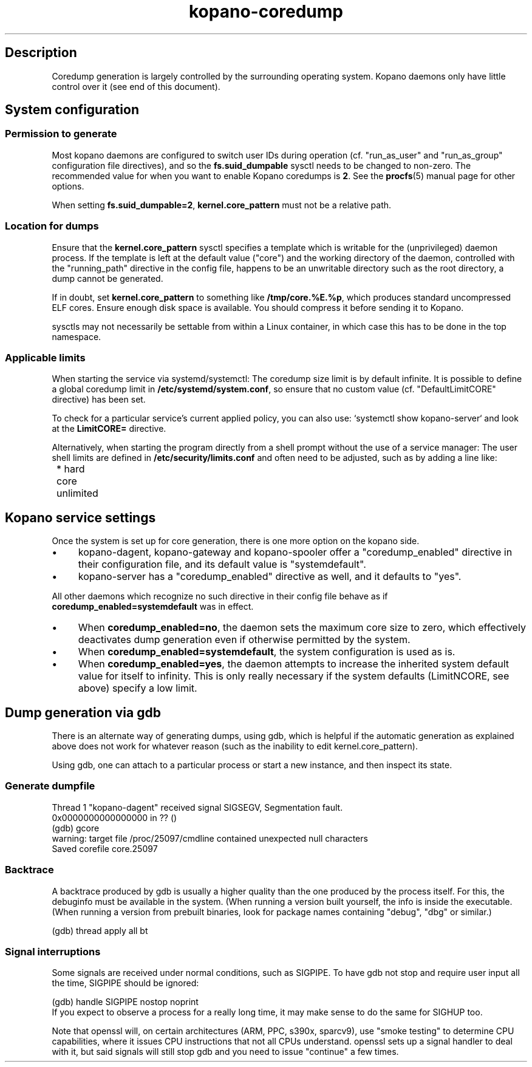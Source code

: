 .TH kopano\-coredump 5 2017-09 "Kopano 8" "Kopano Core user reference"
.SH Description
.PP
Coredump generation is largely controlled by the surrounding operating system.
Kopano daemons only have little control over it (see end of this document).
.SH System configuration
.SS Permission to generate
.PP
Most kopano daemons are configured to switch user IDs during operation (cf.
"run_as_user" and "run_as_group" configuration file directives), and so the
\fBfs.suid_dumpable\fP sysctl needs to be changed to non-zero. The recommended
value for when you want to enable Kopano coredumps is \fB2\fP. See the
\fBprocfs\fP(5) manual page for other options.
.PP
When setting \fBfs.suid_dumpable=2\fP, \fBkernel.core_pattern\fP must not
be a relative path.
.SS Location for dumps
.PP
Ensure that the \fBkernel.core_pattern\fP sysctl specifies a template which is
writable for the (unprivileged) daemon process. If the template is left at the
default value ("core") and the working directory of the daemon, controlled with
the "running_path" directive in the config file, happens to be an unwritable
directory such as the root directory, a dump cannot be generated.
.PP
If in doubt, set \fBkernel.core_pattern\fP to something like
\fB/tmp/core.%E.%p\fP, which produces standard uncompressed ELF cores. Ensure
enough disk space is available. You should compress it before sending it to
Kopano.
.PP
sysctls may not necessarily be settable from within a Linux container, in which
case this has to be done in the top namespace.
.SS Applicable limits
.PP
When starting the service via systemd/systemctl: The coredump size limit is by
default infinite. It is possible to define a global coredump limit in
\fB/etc/systemd/system.conf\fP, so ensure that no custom value (cf.
"DefaultLimitCORE" directive) has been set.
.PP
To check for a particular service's current applied policy, you can also use:
`systemctl show kopano-server` and look at the \fBLimitCORE=\fP directive.
.PP
Alternatively, when starting the program directly from a shell prompt
without the use of a service manager: The user shell limits are
defined in \fB/etc/security/limits.conf\fP and often need to be adjusted,
such as by adding a line like:
.nf
	* hard core unlimited
.fi
.SH Kopano service settings
.PP
Once the system is set up for core generation, there is one more option on the
kopano side.
.IP \(bu 4
kopano-dagent, kopano-gateway and kopano-spooler offer a "coredump_enabled"
directive in their configuration file, and its default value is
"systemdefault".
.IP \(bu 4
kopano-server has a "coredump_enabled" directive as well, and it defaults to
"yes".
.PP
All other daemons which recognize no such directive in their config file behave
as if \fBcoredump_enabled=systemdefault\fP was in effect.
.IP \(bu 4
When \fBcoredump_enabled=no\fP, the daemon sets the maximum core size to zero,
which effectively deactivates dump generation even if otherwise
permitted by the system.
.IP \(bu 4
When \fBcoredump_enabled=systemdefault\fP, the system configuration is
used as is.
.IP \(bu 4
When \fBcoredump_enabled=yes\fP, the daemon attempts to increase the inherited
system default value for itself to infinity. This is only really
necessary if the system defaults (LimitNCORE, see above) specify a
low limit.
.SH Dump generation via gdb
.PP
There is an alternate way of generating dumps, using gdb, which is helpful if
the automatic generation as explained above does not work for whatever reason
(such as the inability to edit kernel.core_pattern).
.PP
Using gdb, one can attach to a particular process or start a new instance,
and then inspect its state.
.SS Generate dumpfile
.PP
.nf
Thread 1 "kopano\-dagent" received signal SIGSEGV, Segmentation fault.
0x0000000000000000 in ?? ()
(gdb) gcore
warning: target file /proc/25097/cmdline contained unexpected null characters
Saved corefile core.25097
.fi
.SS Backtrace
.PP
A backtrace produced by gdb is usually a higher quality than the one produced
by the process itself. For this, the debuginfo must be available in the system.
(When running a version built yourself, the info is inside the executable.
(When running a version from prebuilt binaries, look for package names
containing "debug", "dbg" or similar.)
.PP
.nf
(gdb) thread apply all bt
.fi
.SS Signal interruptions
.PP
Some signals are received under normal conditions, such as SIGPIPE. To have gdb
not stop and require user input all the time, SIGPIPE should be ignored:
.PP
.nf
(gdb) handle SIGPIPE nostop noprint
.fi
If you expect to observe a process for a really long time, it may make sense to
do the same for SIGHUP too.
.PP
Note that openssl will, on certain architectures (ARM, PPC, s390x, sparcv9),
use "smoke testing" to determine CPU capabilities, where it issues CPU
instructions that not all CPUs understand. openssl sets up a signal handler to
deal with it, but said signals will still stop gdb and you need to issue
"continue" a few times.

